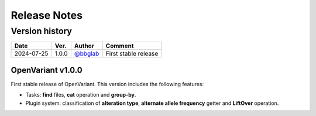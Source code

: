 =============
Release Notes
=============

Version history
--------------------

+------------+----------+----------------------------------------+----------------------+
|  **Date**  | **Ver.** |               **Author**               |      **Comment**     | 
+------------+----------+----------------------------------------+----------------------+
| 2024-07-25 |   1.0.0  | `@bbglab <https://github.com/bbglab>`_ | First stable release | 
|            |          |                                        |                      | 
+------------+----------+----------------------------------------+----------------------+

OpenVariant v1.0.0
==================

First stable release of OpenVariant. This version includes the following features:

* Tasks: **find** files, **cat** operation and **group-by**.
* Plugin system: classification of **alteration type**, **alternate allele frequency** getter and **LiftOver** operation.
